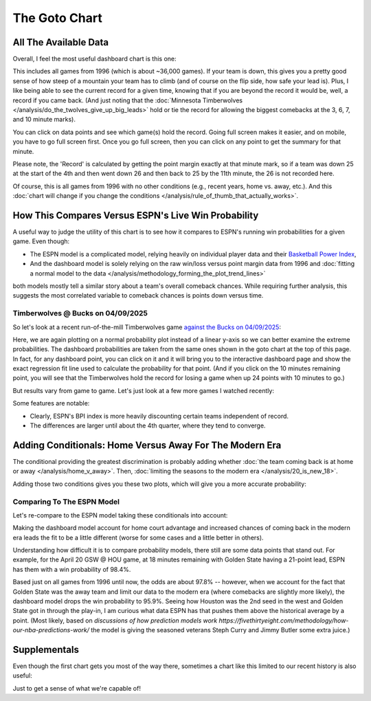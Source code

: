 **************
The Goto Chart
**************

.. green-box::
    
    Last updated 4/22/2025

.. _all-the-available-data:

All The Available Data
======================

Overall, I feel the most useful dashboard chart is this one:

.. raw:: html

    <div id="goto/nbacd_points_versus_36_time_all_eras" class="nbacd-chart"></div>

This includes all games from 1996 (which is about ~36,000 games). If your team is down,
this gives you a pretty good sense of how steep of a mountain your team has to climb
(and of course on the flip side, how safe your lead is). Plus, I like being able to see
the current record for a given time, knowing that if you are beyond the record it would
be, well, a record if you came back. (And just noting that the :doc:`Minnesota
Timberwolves </analysis/do_the_twolves_give_up_big_leads>` hold or tie the record for
allowing the biggest comebacks at the 3, 6, 7, and 10 minute marks).

You can click on data points and see which game(s) hold the record. Going full screen
makes it easier, and on mobile, you have to go full screen first. Once you go full
screen, then you can click on any point to get the summary for that minute.

Please note, the 'Record' is calculated by getting the point margin exactly at that
minute mark, so if a team was down 25 at the start of the 4th and then went down 26 and
then back to 25 by the 11th minute, the 26 is not recorded here.

Of course, this is all games from 1996 with no other conditions (e.g., recent years,
home vs. away, etc.). And this :doc:`chart will change if you change the conditions
</analysis/rule_of_thumb_that_actually_works>`.

.. _how-this-compares-versus-espns-live-win-probability:

How This Compares Versus ESPN's Live Win Probability
====================================================

A useful way to judge the utility of this chart is to see how it compares to ESPN's
running win probabilities for a given game. Even though:

* The ESPN model is a complicated model, relying heavily on individual player data and
  their `Basketball Power Index
  <https://www.espn.com/nba/story/_/page/Basketball-Power-Index/espn-nba-basketball-power-index>`_,

* And the dashboard model is solely relying on the raw win/loss versus point margin
  data from 1996 and :doc:`fitting a normal model to the data
  </analysis/methodology_forming_the_plot_trend_lines>`
  
both models mostly tell a similar story about a team's overall comeback chances.  While
requiring further analysis, this suggests the most correlated variable to comeback
chances is points down versus time.


Timberwolves @ Bucks on 04/09/2025
----------------------------------

So let's look at a recent run-of-the-mill Timberwolves game `against the Bucks on
04/09/2025 <https://www.nba.com/news/bucks-stun-timberwolves-4th-quarter-comeback>`_:

.. raw:: html

    <div id="goto/espn_v_dashboard_all_time_min_at_bucks_401705718" class="nbacd-chart"></div>

Here, we are again plotting on a normal probability plot instead of a linear y-axis so
we can better examine the extreme probabilities. The dashboard probabilities are taken
from the same ones shown in the goto chart at the top of this page. In fact, for any
dashboard point, you can click on it and it will bring you to the interactive dashboard
page and show the exact regression fit line used to calculate the probability for that
point. (And if you click on the 10 minutes remaining point, you will see that the
Timberwolves hold the record for losing a game when up 24 points with 10 minutes to go.)


.. raw:: html

    <div id="goto/espn_v_dashboard_all_time_min_at_bucks_401705718" class="nbacd-chart"></div>

But results vary from game to game. Let's just look at a few more games I watched
recently:

.. raw:: html

    <div id="goto/espn_v_dashboard_all_time_gsw_at_hou_401767823" class="nbacd-chart"></div>

.. raw:: html

    <div id="goto/espn_v_dashboard_all_time_min_at_lal_401767915" class="nbacd-chart"></div>

.. raw:: html

    <div id="goto/espn_v_dashboard_all_time_grizz_at_okc_401767903" class="nbacd-chart"></div>

.. raw:: html

    <div id="goto/espn_v_dashboard_all_time_lac_at_den_401768061" class="nbacd-chart"></div>

Some features are notable:

* Clearly, ESPN's BPI index is more heavily discounting certain teams independent of
  record.
  
* The differences are larger until about the 4th quarter, where they tend to converge.

.. _adding-conditionals-home-versus-away-for-the-modern-era:

Adding Conditionals: Home Versus Away For The Modern Era
========================================================

The conditional providing the greatest discrimination is probably adding whether
:doc:`the team coming back is at home or away </analysis/home_v_away>`. Then,
:doc:`limiting the seasons to the modern era </analysis/20_is_new_18>`.

Adding those two conditions gives you these two plots, which will give you a more
accurate probability:

.. raw:: html

    <div id="goto/nbacd_points_versus_36_for_home_modern_era" class="nbacd-chart"></div>

.. raw:: html

    <div id="goto/nbacd_points_versus_36_for_away_modern_era" class="nbacd-chart"></div>


Comparing To The ESPN Model
---------------------------

Let's re-compare to the ESPN model taking these conditionals into account:

.. raw:: html

    <div id="goto/espn_v_dashboard_modern_at_home_min_at_bucks_401705718" class="nbacd-chart"></div>

.. raw:: html

    <div id="goto/espn_v_dashboard_modern_at_home_gsw_at_hou_401767823" class="nbacd-chart"></div>

.. raw:: html

    <div id="goto/espn_v_dashboard_modern_at_home_min_at_lal_401767915" class="nbacd-chart"></div>

.. raw:: html

    <div id="goto/espn_v_dashboard_modern_at_home_grizz_at_okc_401767903" class="nbacd-chart"></div>

.. raw:: html

    <div id="goto/espn_v_dashboard_modern_at_home_lac_at_den_401768061" class="nbacd-chart"></div>


Making the dashboard model account for home court advantage and increased chances of
coming back in the modern era leads the fit to be a little different (worse for some
cases and a little better in others).

Understanding how difficult it is to compare probability models, there still are some
data points that stand out. For example, for the April 20 GSW @ HOU game, at 18 minutes
remaining with Golden State having a 21-point lead, ESPN has them with a win
probability of 98.4%.

Based just on all games from 1996 until now, the odds are about 97.8% -- however, when
we account for the fact that Golden State was the away team and limit our data to the
modern era (where comebacks are slightly more likely), the dashboard model drops the
win probability to 95.9%. Seeing how Houston was the 2nd seed in the west and Golden
State got in through the play-in, I am curious what data ESPN has that pushes them
above the historical average by a point. (Most likely, based on `discussions of how
prediction models work
https://fivethirtyeight.com/methodology/how-our-nba-predictions-work/` the model is
giving the seasoned veterans Steph Curry and Jimmy Butler some extra juice.)

.. _supplementals:

Supplementals
=============

Even though the first chart gets you most of the way there, sometimes a chart like this
limited to our recent history is also useful:

.. raw:: html

    <div id="goto/twolves_leads_12_recent" class="nbacd-chart"></div>

Just to get a sense of what we're capable of!




